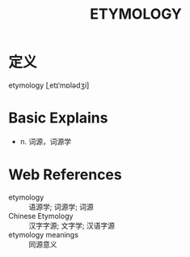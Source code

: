 #+title: ETYMOLOGY
#+roam_tags:英语单词

* 定义
  
etymology [ˌetɪˈmɒlədʒi]

* Basic Explains
- n. 词源，词源学

* Web References
- etymology :: 语源学; 词源学; 词源
- Chinese Etymology :: 汉字字源; 文字学; 汉语字源
- etymology meanings :: 同源意义
